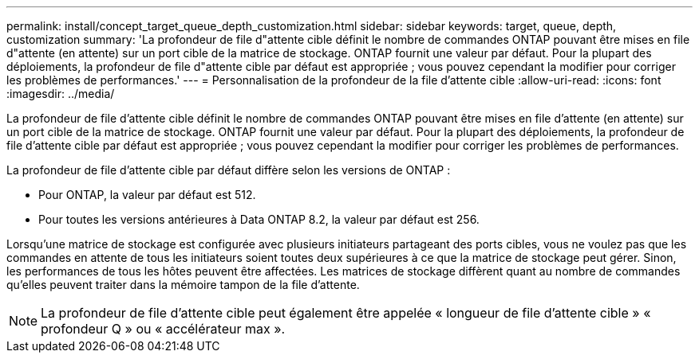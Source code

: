 ---
permalink: install/concept_target_queue_depth_customization.html 
sidebar: sidebar 
keywords: target, queue, depth, customization 
summary: 'La profondeur de file d"attente cible définit le nombre de commandes ONTAP pouvant être mises en file d"attente (en attente) sur un port cible de la matrice de stockage. ONTAP fournit une valeur par défaut. Pour la plupart des déploiements, la profondeur de file d"attente cible par défaut est appropriée ; vous pouvez cependant la modifier pour corriger les problèmes de performances.' 
---
= Personnalisation de la profondeur de la file d'attente cible
:allow-uri-read: 
:icons: font
:imagesdir: ../media/


[role="lead"]
La profondeur de file d'attente cible définit le nombre de commandes ONTAP pouvant être mises en file d'attente (en attente) sur un port cible de la matrice de stockage. ONTAP fournit une valeur par défaut. Pour la plupart des déploiements, la profondeur de file d'attente cible par défaut est appropriée ; vous pouvez cependant la modifier pour corriger les problèmes de performances.

La profondeur de file d'attente cible par défaut diffère selon les versions de ONTAP :

* Pour ONTAP, la valeur par défaut est 512.
* Pour toutes les versions antérieures à Data ONTAP 8.2, la valeur par défaut est 256.


Lorsqu'une matrice de stockage est configurée avec plusieurs initiateurs partageant des ports cibles, vous ne voulez pas que les commandes en attente de tous les initiateurs soient toutes deux supérieures à ce que la matrice de stockage peut gérer. Sinon, les performances de tous les hôtes peuvent être affectées. Les matrices de stockage diffèrent quant au nombre de commandes qu'elles peuvent traiter dans la mémoire tampon de la file d'attente.

[NOTE]
====
La profondeur de file d'attente cible peut également être appelée « longueur de file d'attente cible » « profondeur Q » ou « accélérateur max ».

====
